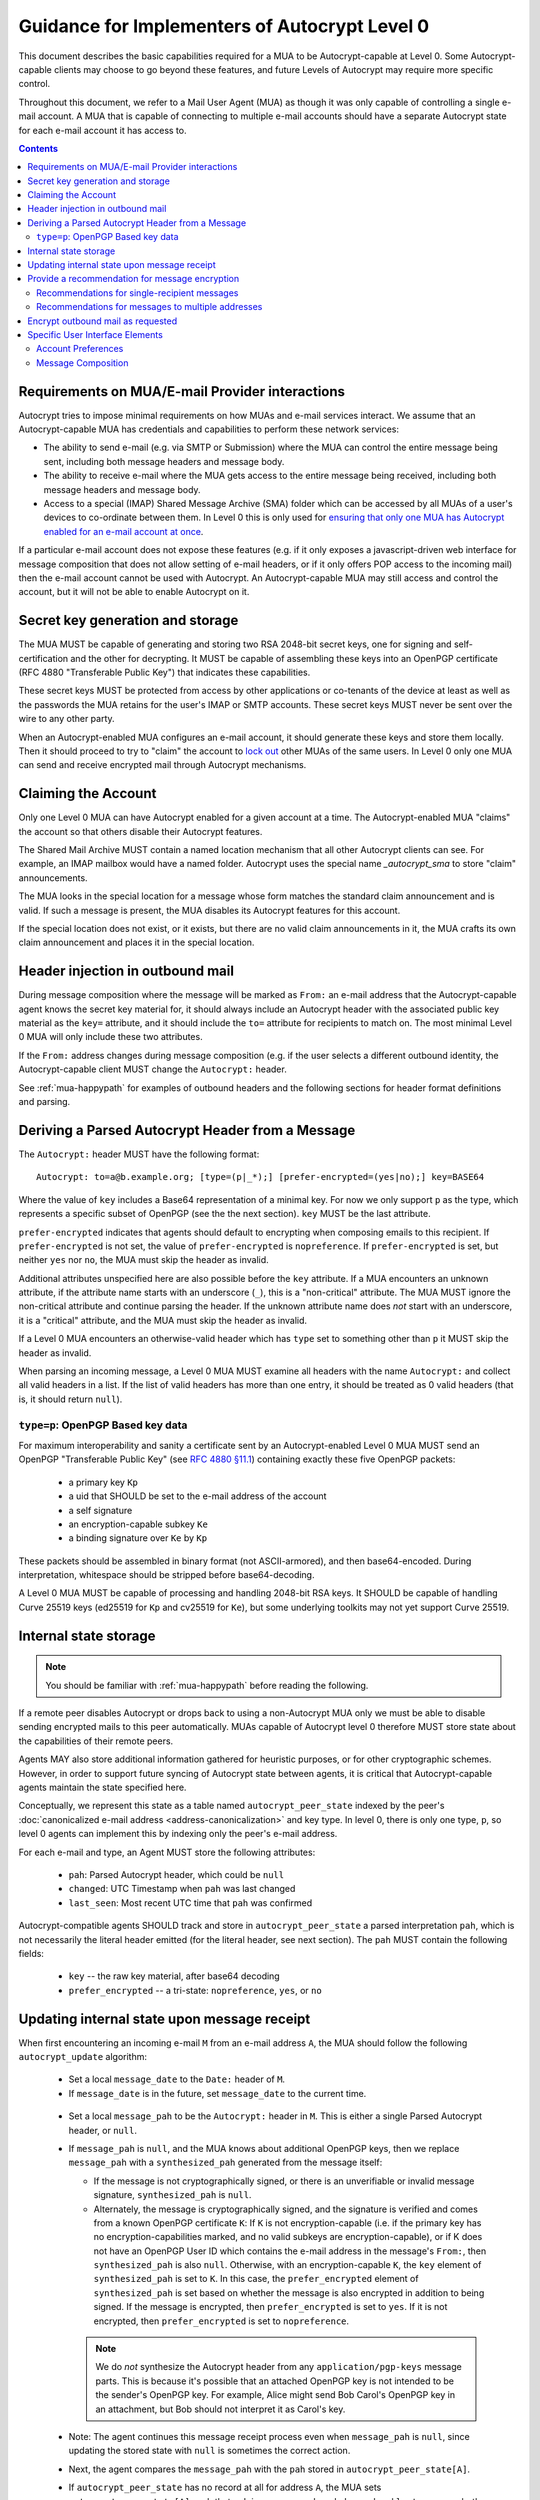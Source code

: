 Guidance for Implementers of Autocrypt Level 0
==============================================

This document describes the basic capabilities required for a MUA to
be Autocrypt-capable at Level 0.  Some Autocrypt-capable clients may
choose to go beyond these features, and future Levels of Autocrypt may
require more specific control.

Throughout this document, we refer to a Mail User Agent (MUA) as
though it was only capable of controlling a single e-mail account.  A
MUA that is capable of connecting to multiple e-mail accounts should
have a separate Autocrypt state for each e-mail account it has access
to.

.. contents::

Requirements on MUA/E-mail Provider interactions
------------------------------------------------

Autocrypt tries to impose minimal requirements on how MUAs and
e-mail services interact.  We assume that an Autocrypt-capable MUA
has credentials and capabilities to perform these network services:

- The ability to send e-mail (e.g. via SMTP or Submission) where the
  MUA can control the entire message being sent, including both
  message headers and message body.

- The ability to receive e-mail where the MUA gets access to 
  the entire message being received, including both message 
  headers and message body.

- Access to a special (IMAP) Shared Message Archive (SMA) folder which
  can be accessed by all MUAs of a user's devices to co-ordinate
  between them.  In Level 0 this is only used for `ensuring that only
  one MUA has Autocrypt enabled for an e-mail account at once
  <lockout>`_.

If a particular e-mail account does not expose these features
(e.g. if it only exposes a javascript-driven web interface for message
composition that does not allow setting of e-mail headers, or if it
only offers POP access to the incoming mail) then the e-mail account
cannot be used with Autocrypt.  An Autocrypt-capable MUA may still
access and control the account, but it will not be able to enable
Autocrypt on it.

.. todo::

    Discuss with webmail developers how to work with, refine 
    the interactions.

Secret key generation and storage
---------------------------------

The MUA MUST be capable of generating and storing two RSA 2048-bit
secret keys, one for signing and self-certification and the other for
decrypting.  It MUST be capable of assembling these keys into an
OpenPGP certificate (RFC 4880 "Transferable Public Key") that
indicates these capabilities.

These secret keys MUST be protected from access by other applications
or co-tenants of the device at least as well as the passwords the MUA
retains for the user's IMAP or SMTP accounts.  These secret keys MUST
never be sent over the wire to any other party.

When an Autocrypt-enabled MUA configures an e-mail account, it should
generate these keys and store them locally.  Then it should proceed to 
try to "claim" the account to `lock out <lockout>`_ other MUAs of the
same users.  In Level 0 only one MUA can send and receive encrypted
mail through Autocrypt mechanisms.

.. _lockout:

Claiming the Account
--------------------

Only one Level 0 MUA can have Autocrypt enabled for a given account at
a time.  The Autocrypt-enabled MUA "claims" the account so that others
disable their Autocrypt features.

The Shared Mail Archive MUST contain a named location mechanism that
all other Autocrypt clients can see.  For example, an IMAP mailbox
would have a named folder.  Autocrypt uses the special name
`_autocrypt_sma` to store "claim" announcements.

The MUA looks in the special location for a message whose form matches
the standard claim announcement and is valid.  If such a message is
present, the MUA disables its Autocrypt features for this account.

If the special location does not exist, or it exists, but there are no
valid claim announcements in it, the MUA crafts its own claim
announcement and places it in the special location.

.. todo::

   - Document the claim announcement format
   - Clarify concerns about race conditions, case-sensitivity, etc.


Header injection in outbound mail
---------------------------------

During message composition where the message will be marked as
``From:`` an e-mail address that the Autocrypt-capable agent knows the
secret key material for, it should always include an Autocrypt header
with the associated public key material as the ``key=`` attribute, and
it should include the ``to=`` attribute for recipients to match
on. The most minimal Level 0 MUA will only include these two
attributes.

If the ``From:`` address changes during message composition (e.g. if
the user selects a different outbound identity, the Autocrypt-capable
client MUST change the ``Autocrypt:`` header.

See :ref:`mua-happypath` for examples of outbound headers and
the following sections for header format definitions and parsing.

..  _autocryptheaderformat:

Deriving a Parsed Autocrypt Header from a Message
-------------------------------------------------

The ``Autocrypt:`` header MUST have the following format::

    Autocrypt: to=a@b.example.org; [type=(p|_*);] [prefer-encrypted=(yes|no);] key=BASE64

Where the value of ``key`` includes a Base64 representation of a
minimal key. For now we only support ``p`` as the type, which
represents a specific subset of OpenPGP (see the the next section).
``key`` MUST be the last attribute.

``prefer-encrypted`` indicates that agents should default to
encrypting when composing emails to this recipient.
If ``prefer-encrypted`` is not set,
the value of ``prefer-encrypted`` is ``nopreference``.
If ``prefer-encrypted`` is set, but neither ``yes`` nor ``no``,
the MUA must skip the header as invalid.

Additional attributes unspecified here are also possible before the
``key`` attribute.  If a MUA encounters an unknown attribute, if the
attribute name starts with an underscore (``_``), this is a
"non-critical" attribute.  The MUA MUST ignore the non-critical
attribute and continue parsing the header.  If the unknown attribute
name does *not* start with an underscore, it is a "critical"
attribute, and the MUA must skip the header as invalid.

If a Level 0 MUA encounters an otherwise-valid header which has
``type`` set to something other than ``p`` it MUST skip the header as
invalid.

When parsing an incoming message, a Level 0 MUA MUST examine all
headers with the name ``Autocrypt:`` and collect all valid headers in a
list.  If the list of valid headers has more than one entry, it should
be treated as 0 valid headers (that is, it should return ``null``).


``type=p``: OpenPGP Based key data
++++++++++++++++++++++++++++++++++

For maximum interoperability and sanity a certificate sent by an
Autocrypt-enabled Level 0 MUA MUST send an OpenPGP "Transferable
Public Key" (see `RFC 4880 §11.1 <https://tools.ietf.org/html/rfc4880#section-11.1>`_) 
containing exactly these five OpenPGP packets:

 - a primary key ``Kp``
 - a uid that SHOULD be set to the e-mail address of the account
 - a self signature
 - an encryption-capable subkey ``Ke``
 - a binding signature over ``Ke`` by ``Kp``

These packets should be assembled in binary format (not
ASCII-armored), and then base64-encoded.  During interpretation,
whitespace should be stripped before base64-decoding.

A Level 0 MUA MUST be capable of processing and handling 2048-bit RSA
keys.  It SHOULD be capable of handling Curve 25519 keys (ed25519 for
``Kp`` and cv25519 for ``Ke``), but some underlying toolkits may not
yet support Curve 25519.


Internal state storage
----------------------

.. note::

    You should be familiar with :ref:`mua-happypath` before reading the
    following.  

If a remote peer disables Autocrypt or drops back to using a
non-Autocrypt MUA only we must be able to disable sending encrypted
mails to this peer automatically.  MUAs capable of Autocrypt level 0
therefore MUST store state about the capabilities of their remote peers.  

Agents MAY also store additional
information gathered for heuristic purposes, or for other
cryptographic schemes.  However, in order to support future syncing of
Autocrypt state between agents, it is critical that Autocrypt-capable
agents maintain the state specified here.

Conceptually, we represent this state as a table named
``autocrypt_peer_state`` indexed by the peer's :doc:`canonicalized 
e-mail address <address-canonicalization>` and key type.  In level 0,
there is only one type, ``p``, so level 0 agents can implement this by
indexing only the peer's e-mail address. 

For each e-mail and type, an Agent MUST store the following
attributes:

 * ``pah``: Parsed Autocrypt header, which could be ``null``
 * ``changed``: UTC Timestamp when ``pah`` was last changed
 * ``last_seen``: Most recent UTC time that ``pah`` was confirmed

Autocrypt-compatible agents SHOULD track and store in
``autocrypt_peer_state`` a parsed interpretation ``pah``, which is not
necessarily the literal header emitted (for the literal header, see
next section).  The ``pah`` MUST contain the following fields:

 * ``key`` -- the raw key material, after base64 decoding
 * ``prefer_encrypted`` -- a tri-state: ``nopreference``, ``yes``, or ``no``

   
Updating internal state upon message receipt
--------------------------------------------

When first encountering an incoming e-mail ``M`` from an e-mail address ``A``,
the MUA should follow the following ``autocrypt_update`` algorithm:

 - Set a local ``message_date`` to the ``Date:`` header of ``M``.

 - If ``message_date`` is in the future, set ``message_date`` to the
   current time.

.. todo::

   This implies that Autocrypt clients keep track of whether they have
   encountered a given message before, but does not provide them with
   guidance on how to do so.  Message-ID?  Digest of full message
   body?  The consequences of re-triggering the message receipt
   process should only matter for messages that are erroneously marked
   with a future date. Another approach that would not require keeping
   track of the message would be to simply ignore messages whose
   ```Date:`` header is in the future.

..
   
 - Set a local ``message_pah`` to be the ``Autocrypt:`` header in ``M``.  This is
   either a single Parsed Autocrypt header, or ``null``.

 - If ``message_pah`` is ``null``, and the MUA knows about additional
   OpenPGP keys, then we replace ``message_pah`` with a
   ``synthesized_pah`` generated from the message itself:

   - If the message is not cryptographically signed, or there is an
     unverifiable or invalid message signature, ``synthesized_pah`` is
     ``null``.

   - Alternately, the message is cryptographically signed, and the
     signature is verified and comes from a known OpenPGP certificate
     ``K``: If ``K`` is not encryption-capable (i.e. if the primary
     key has no encryption-capabilities marked, and no valid subkeys
     are encryption-capable), or if K does not have an OpenPGP User ID
     which contains the e-mail address in the message's ``From:``,
     then ``synthesized_pah`` is also ``null``.  Otherwise, with an
     encryption-capable ``K``, the ``key`` element of
     ``synthesized_pah`` is set to ``K``.  In this case, the
     ``prefer_encrypted`` element of ``synthesized_pah`` is set based
     on whether the message is also encrypted in addition to being
     signed.  If the message is encrypted, then ``prefer_encrypted``
     is set to ``yes``.  If it is not encrypted, then
     ``prefer_encrypted`` is set to ``nopreference``.

   .. note::

      We do *not* synthesize the Autocrypt header from any
      ``application/pgp-keys`` message parts.  This is because it's
      possible that an attached OpenPGP key is not intended to be the
      sender's OpenPGP key.  For example, Alice might send Bob Carol's
      OpenPGP key in an attachment, but Bob should not interpret it as
      Carol's key.

.. todo::

   Maybe move ``synthesized_pah`` into :doc:`other-crypto-interop` ?
   
..
   
 - Note: The agent continues this message receipt process even when
   ``message_pah`` is ``null``, since updating the stored state with
   ``null`` is sometimes the correct action.
   
 - Next, the agent compares the ``message_pah`` with the ``pah`` stored in
   ``autocrypt_peer_state[A]``.

 - If ``autocrypt_peer_state`` has no record at all for address ``A``,
   the MUA sets ``autocrypt_peer_state[A]`` such that ``pah`` is
   ``message_pah`` and ``changed`` and ``last_seen`` are both
   ``message_date``, and then terminates this receipt process.

 - If ``autocrypt_peer_state[A]`` has ``last_seen`` greater than or
   equal to ``message_date``, then the agent stores ``message_pah``
   and terminates this receipt process, since it already knows about
   something more recent.  For example, this might be if mail is
   delivered out of order, or if an inbox is scanned from newest to
   oldest.

 - If ``autocrypt_peer_state[A]`` has a ``last_seen`` less than
   ``message_date``, then we compare ``message_pah`` with the ``pah``
   currently stored in ``autocrypt_peer_state[A]``.

   This is done as a literal comparison using only the ``key`` and
   ``prefer_encrypt`` fields, even if the Agent stores additional
   fields as an augmentation, as follows:
   
   - If ``key`` is bytewise different, or if ``prefer_encrypted`` has a different value,
     then this is an *update*. 
   - If ``key`` and ``prefer_encrypted`` match exactly, then it is considered a *match*.
   - If both ``pah`` and ``message_pah`` are ``null``, it is a *match*.
   - If one is ``null`` and the other is not ``null``, it is a *update*.

 - In the case of a **match**,
   set ``autocrypt_peer_state[A].last_seen`` to ``message_date``.

 - In the case of an **update**,
   set ``autocrypt_peer_state[A].pah`` to ``message_pah`` and
   ``autocrypt_peer_state[A].last_seen`` and
   ``autocrypt_peer_state[A].changed`` to ``message_date``.

.. note::

   The above algorithm results in a non-deterministic
   ``autocrypt_peer_state`` if two Autocrypt headers are processed
   using the same ``message_date`` (depending on which message is
   encountered first).  For consistency and predictability across
   implementations, it would be better to have a strict ordering
   between parsed Autocrypt headers, and to always select the lower
   header in case of equal values of ``message_date``.

.. note::

   OpenPGP's composable certificate format suggests that there could
   be alternate ways to compare ``key`` values besides strict bytewise
   comparison.  For example, this could be done by comparing only the
   fingerprint of the OpenPGP primary key instead of the keydata.
   However, this would miss updates of the encryption-capable subkey,
   or updates to the capabilities advertised in the OpenPGP
   self-signature.  Alternately, the message receipt process could
   incorporate fancier date comparisons by integrating the timestamps
   within the OpenPGP messages during the date comparison step.  For
   simplicity and ease of implementation, level 0 Autocrypt-capable
   agents are expected to avoid these approaches and to do full
   bytestring comparisons of ``key`` data instead.
   
.. todo::

   the spec currently doesn't say how to integrate Autocrypt
   processing on message receipt with spam filtering.  Should we say
   something about not doing Autocrypt processing on message receipt
   if the message is believed to be spam?

   
Provide a recommendation for message encryption
-----------------------------------------------

On message composition, an Autocrypt-capable agent also has an
opportunity to decide whether to try to encrypt an e-mail.  Autocrypt
aims to provide a reasonable recommendation for the agent.

Any Autocrypt-capable agent may have other means for making this
decision outside of Autocrypt (see :doc:`other-crypto-interop`).
Autocrypt provides a recommendation to this process, but there is no
requirement for Autocrypt-capable agents to always follow the
Autocrypt recommendation.

That said, all Autocrypt-capable agents should be able to calculate
the same Autocrypt recommendation due to their internal state.

The Autocrypt recommendation depends on the list of recipient
addresses for the message being composed.  When the user edits the
list of recipients, the recommendation may change.  The MUA should
reflect this change.

.. note::

   It's possible that the user manually overriddes the Autocrypt
   recommendation and then edits the list of recipients.  The MUA
   SHOULD retain the user's manual choices for a given message even if
   the Autcrypt recommendation changes.

.. todo::

   Discuss how to deal with the case where the user manually selects
   encryption and subsequently adds a recipient whom the MUA has no
   key.

Autocrypt can produce three possible recommendations to the agent
during message composition:

 * ``disable``: Disable or hide any UI that would allow the user to
   choose to encrypt the message.  Prepare the message in cleartext.

 * ``available``: Enable UI that would allow the user to choose to
   encrypt the message, but do not default to encryption.  Prepare the
   message in cleartext.

 * ``encrypt`` : Enable UI that would allow the user to choose to send
   the message in cleartext, and default to encryption.  Prepare the
   message as an encrypted message.

.. todo::

   The Autocrypt recommendation should probably change depending on
   whether the mail is a reply to an encrypted e-mail or not.

Recommendations for single-recipient messages
+++++++++++++++++++++++++++++++++++++++++++++
   
For level 0 MUAs, the Autocrypt recommendation for message composed to
a single recipient with e-mail address ``A`` is derived from the value
stored in ``autocrypt_peer_state[A]``.

If the ``pah`` is ``null``, or if ``pah.key`` is known to be unusable
for encryption (e.g. it is otherwise known to be revoked or expired),
then the recommendation is ``disable``.

If the ``pah`` is not ``null``, and ``prefer-encrypted`` is ``yes``,
then the recommendation is ``encrypt``.

If ``pah`` is not ``null``, and ``prefer-encrypted`` is either ``no``
or ``nopreference``, then the recommendation is ``available``.

Recommendations for messages to multiple addresses
++++++++++++++++++++++++++++++++++++++++++++++++++

For level 0 agents, the Autocrypt recommendation for a message
composed to multiple recipients is derived from the recommendations
for each recipient individually.

If any recipient has a recommendation of ``disable`` then the message
recommendation is ``disable``.

If every recipient other than "myself" (the e-mail address that the
message is ``From:``) has a recommendation of ``encrypt`` then the
message recommendation is ``encrypt``.

Otherwise, the message recommendation is ``available``.



Encrypt outbound mail as requested
----------------------------------

As the user composes mail, in some circumstances, the MUA may be
instructed by the user to encrypt the message.  If the recipient's
keys are all of ``type=p``, and the sender has keys for all recipients
(as well as themselves), they should construct the encrypted message
as a PGP/MIME (RFC 3156) encrypted+signed message, encrypted to all
recipients and the public key whose secret is controlled by the MUA
itself.

For messages that are going to be encrypted when sent, the MUA MUST
NOT leak the cleartext of drafts or other partially-composed messages
to the SMA (e.g. in the "Drafts" folder).

If there is any chance that the message could be encrypted, the MUA
SHOULD encrypt drafts only to itself before storing in any Drafts
folder on the SMA.

Specific User Interface Elements
--------------------------------

Ideally, Autocrypt users see very little UI.  They might never see any
UI at all by default.  However, some UI is inevitable, even if only
tucked away in an arcane "preferences pane" or something.

Account Preferences
+++++++++++++++++++

Level 0 MUAs MUST allow the user to disable Autocrypt completely for
each account they control.  

If Autocrypt is enabled for a given account, the MUA MUST allow the
user to specify whether they explicitly prefer encryption for inbound
messages, or explicitly prefer cleartext for inbound messages, or
choose to express no preference.  The default SHOULD be "no
preference" unless the MUA has good reason to know better.

Please see :doc:`ui-examples` for specific examples of how this might
look.

Message Composition
+++++++++++++++++++

If an MUA is willing to compose encrypted mail, it SHOULD include some
UI mechanism at message composition time for the user to choose an
encrypted message or cleartext.  This may be as simple as a single
checkbox.

If the Autocrypt recommendation is ``disable`` for a given message,
the MUA MAY choose to avoid exposing this UI during message
composition at all.

If the Autocrypt recommendation is either ``available`` or
``encrypt``, the MUA SHOULD expose this UI during message composition
to allow the user to make a different decision.
